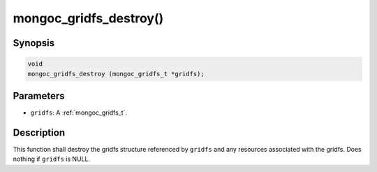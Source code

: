 .. _mongoc_gridfs_destroy:

mongoc_gridfs_destroy()
=======================

Synopsis
--------

.. code-block:: c

  void
  mongoc_gridfs_destroy (mongoc_gridfs_t *gridfs);

Parameters
----------

* ``gridfs``: A :ref:`mongoc_gridfs_t`.

Description
-----------

This function shall destroy the gridfs structure referenced by ``gridfs`` and any resources associated with the gridfs. Does nothing if ``gridfs`` is NULL.
